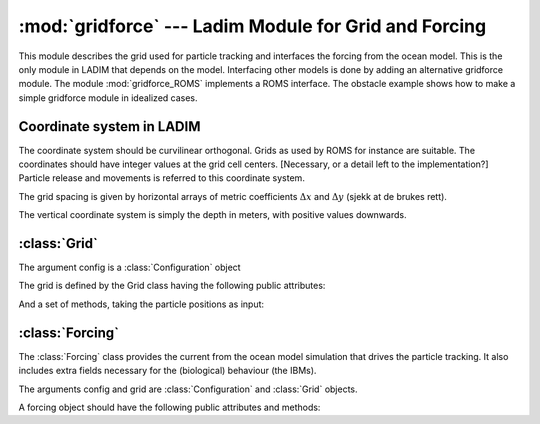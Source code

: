 :mod:`gridforce` --- Ladim Module for Grid and Forcing
======================================================

.. module:: gridforce
   :synopsis: LADIM module for grid and forcing

.. default-domain:: py

This module describes the grid used for particle tracking and interfaces the
forcing from the ocean model. This is the only module in LADIM that depends
on the model. Interfacing other models is done by adding an alternative
gridforce module. The module :mod:`gridforce_ROMS` implements a ROMS interface.
The obstacle example shows how to make a simple gridforce module in idealized
cases.

Coordinate system in LADIM
--------------------------

The coordinate system should be curvilinear orthogonal. Grids as used by
ROMS for instance are suitable. The coordinates should have integer values at
the grid cell centers. [Necessary, or a detail left to the implementation?]
Particle release and movements is referred to this coordinate system.

The grid spacing is given by horizontal arrays of metric coefficients
:math:`\Delta x` and :math:`\Delta y`
(sjekk at de brukes rett).

The vertical coordinate system is simply the depth in meters, with positive
values downwards.

:class:`Grid`
-------------

.. class:: Grid(config)

   The argument config is a :class:`Configuration` object

   The grid is defined by the Grid class having the following public
   attributes:

   .. attribute:: imax

      The number of grid cells in X-direction.

   .. attribute:: jmax

      The number of grid cells in Y direction.

   And a set of methods, taking the particle positions as input:

   .. method:: metric(X, Y)

      Returns :math:`\Delta x` and  :math:`\Delta y` at the positions.

   .. method:: sample_depth(X, Y)

      Returns the depth at the positions.

   .. method:: lonlat(X, Y)

      Returns longitude and latitude at the positions [degrees].

   .. method:: ingrid(X, Y)

      Check if the particles are inside the grid.

   .. method:: atsea(X, Y)

      Check if the particles are at sea (not on land).



:class:`Forcing`
-----------------

The :class:`Forcing` class  provides the current from the
ocean model simulation that drives the particle tracking. It also includes
extra fields necessary for the (biological) behaviour (the IBMs).

.. class:: Forcing(config, grid)

   The arguments config and grid are :class:`Configuration` and :class:`Grid` objects.


   A forcing object should have the following public attributes and methods:

   .. attribute:: Forcing.step

       List of timesteps where forcing is available

   .. method:: Forcing.velocity(X, Y, Z, tstep=0)

      Returns velocity (U, V) in the particle positions.
      tstep is a fraction of the time step ahead,
      0 for present, 1 for next timestep, 0.5 for half way between.

   .. method:: Forcing.field(X, Y, Z, name)

      Sample a field, name is the name of the field in the state and ibm modules
      Examples: 'temp', 'salt', ...

   .. method:: Forcing.W(X, Y, Z)

      Vertical velocity at particle positions [Not implemented yet]
